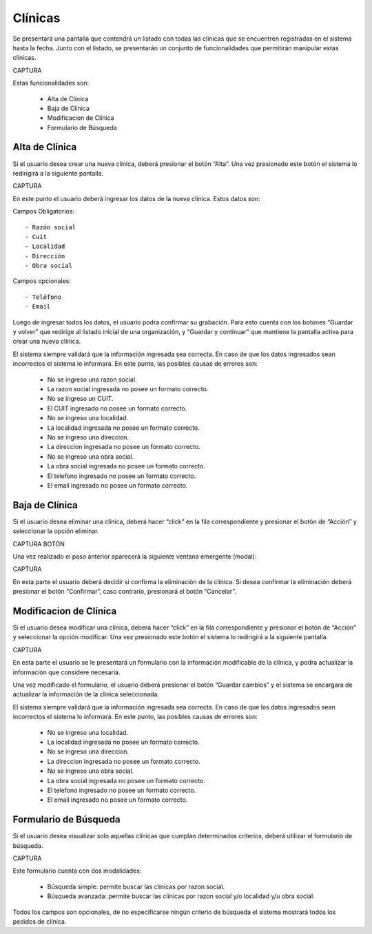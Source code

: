 Clínicas
========
Se presentará una pantalla que contendrá un listado con todas las clínicas que se encuentren registradas en el sistema hasta la fecha. Junto con el listado, se presentarán un conjunto de funcionalidades que permitirán manipular estas clínicas.

CAPTURA

Estas funcionalidades son:

    - Alta de Clínica
    - Baja de Clínica
    - Modificacion de Clínica
    - Formulario de Búsqueda
    
Alta de Clínica
---------------
Si el usuario desea crear una nueva clínica, deberá presionar el botón “Alta”. Una vez presionado este botón el sistema lo redirigirá a la siguiente pantalla.

CAPTURA

En este punto el usuario deberá ingresar los datos de la nueva clínica. Estos datos son:
    
Campos Obligatorios:
::

    - Razón social
    - Cuit
    - Localidad
    - Dirección
    - Obra social

Campos opcionales:
::

    - Teléfono
    - Email
    
Luego de ingresar todos los datos, el usuario podra confirmar su grabación. Para esto cuenta con los botones “Guardar y volver” que redirige al listado inicial de una organización, y “Guardar y continuar” que mantiene la pantalla activa para crear una nueva clínica.
    
El sistema siempre validará que la información ingresada sea correcta. En caso de que los datos ingresados sean incorrectos el sistema lo informará. 
En este punto, las posibles causas de errores son:

    - No se ingreso una razon social.
    - La razon social ingresada no posee un formato correcto.
    - No se ingreso un CUIT.
    - El CUIT ingresado no posee un formato correcto.
    - No se ingreso una localidad.
    - La localidad ingresada no posee un formato correcto.
    - No se ingreso una direccion.
    - La direccion ingresada no posee un formato correcto.
    - No se ingreso una obra social.
    - La obra social ingresada no posee un formato correcto.
    - El telefono ingresado no posee un formato correcto.
    - El email ingresado no posee un formato correcto.
    
Baja de Clínica
---------------
Si el usuario desea eliminar una clínica, deberá hacer “click” en la fila correspondiente y presionar el botón de “Acción” y seleccionar la opción eliminar.

CAPTURA BOTÓN

Una vez realizado el paso anterior aparecerá la siguiente ventana emergente (modal):

CAPTURA

En esta parte el usuario deberá decidir si confirma la eliminación de la clínica. Si desea confirmar la eliminación deberá presionar el botón “Confirmar”, caso contrario, presionará el botón “Cancelar”.

Modificacion de Clínica
-----------------------
Si el usuario desea modificar una clínica, deberá hacer “click” en la fila correspondiente y presionar el botón de “Acción” y seleccionar la opción modificar.
Una vez presionado este botón el sistema lo redirigirá a la siguiente pantalla.

CAPTURA

En esta parte el usuario se le presentará un formulario con la información modificable de la clínica, y podra actualizar la información que considere necesaria.

Una vez modificado el formulario, el usuario deberá presionar el botón “Guardar cambios” y el sistema se encargara de actualizar la información de la clínica seleccionada.

El sistema siempre validará que la información ingresada sea correcta. En caso de que los datos ingresados sean incorrectos el sistema lo informará. 
En este punto, las posibles causas de errores son:

    - No se ingreso una localidad.
    - La localidad ingresada no posee un formato correcto.
    - No se ingreso una direccion.
    - La direccion ingresada no posee un formato correcto.
    - No se ingreso una obra social.
    - La obra social ingresada no posee un formato correcto.
    - El telefono ingresado no posee un formato correcto.
    - El email ingresado no posee un formato correcto.

Formulario de Búsqueda
----------------------
Si el usuario desea visualizar solo aquellas clínicas que cumplan determinados criterios, deberá utilizar el formulario de búsqueda.

CAPTURA

Este formulario cuenta con dos modalidades:

    - Búsqueda simple: permite buscar las clínicas por razon social.
    - Búsqueda avanzada: permite buscar las clínicas por razon social y/o localidad y/u obra social.

Todos los campos son opcionales, de no especificarse ningún criterio de búsqueda el sistema mostrará todos los pedidos de clínica.